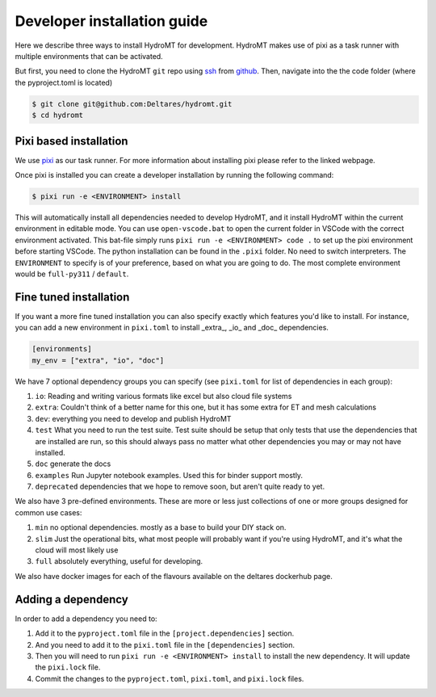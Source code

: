 .. _dev_install:

Developer installation guide
^^^^^^^^^^^^^^^^^^^^^^^^^^^^

Here we describe three ways to install HydroMT for development.
HydroMT makes use of pixi as a task runner with multiple environments that can be activated.

But first, you need to clone the HydroMT ``git`` repo using
`ssh <https://docs.github.com/en/authentication/connecting-to-github-with-ssh/adding-a-new-ssh-key-to-your-github-account>`_
from `github <https://github.com/Deltares/hydromt.git>`_.
Then, navigate into the the code folder (where the pyproject.toml is located)

.. code-block:: console

    $ git clone git@github.com:Deltares/hydromt.git
    $ cd hydromt


Pixi based installation
---------------------------

We use `pixi <https://prefix.dev/docs/pixi/overview>`_ as our task runner. For more information about installing pixi please refer to the linked webpage.

Once pixi is installed you can create a developer installation by running the following command:

.. code-block:: console

    $ pixi run -e <ENVIRONMENT> install

This will automatically install all dependencies needed to develop HydroMT, and it install HydroMT within the current environment in editable mode.
You can use ``open-vscode.bat`` to open the current folder in VSCode with the correct environment activated.
This bat-file simply runs ``pixi run -e <ENVIRONMENT> code .`` to set up the pixi environment before starting VSCode.
The python installation can be found in the ``.pixi`` folder. No need to switch interpreters.
The ``ENVIRONMENT`` to specify is of your preference, based on what you are going to do.
The most complete environment would be ``full-py311`` / ``default``.


Fine tuned installation
-----------------------

If you want a more fine tuned installation you can also specify exactly which features you'd like to install.
For instance, you can add a new environment in ``pixi.toml`` to install _extra_, _io_ and _doc_ dependencies.

.. code-block:: toml

    [environments]
    my_env = ["extra", "io", "doc"]

We have 7 optional dependency groups you can specify (see ``pixi.toml`` for list of dependencies in each group):

1. ``io``: Reading and writing various formats like excel but also cloud file systems
2. ``extra``: Couldn't think of a better name for this one, but it has some extra for ET and mesh calculations
3. ``dev``: everything you need to develop and publish HydroMT
4. ``test`` What you need to run the test suite. Test suite should be setup that only tests that use the dependencies that are installed are run, so this should always pass no matter what other dependencies you may or may not have installed.
5. ``doc`` generate the docs
6. ``examples`` Run Jupyter notebook examples. Used this for binder support mostly.
7. ``deprecated`` dependencies that we hope to remove soon, but aren't quite ready to yet.


We also have 3 pre-defined environments. These are more or less just collections of one or more groups designed for common use cases:

1. ``min`` no optional dependencies. mostly as a base to build your DIY stack on.
2. ``slim`` Just the operational bits, what most people will probably want if you're using HydroMT, and it's what the cloud will most likely use
3. ``full`` absolutely everything, useful for developing.

We also have docker images for each of the flavours available on the deltares dockerhub page.

Adding a dependency
-------------------

In order to add a dependency you need to:

1. Add it to the ``pyproject.toml`` file in the ``[project.dependencies]`` section.
2. And you need to add it to the ``pixi.toml`` file in the ``[dependencies]`` section.
3. Then you will need to run ``pixi run -e <ENVIRONMENT> install`` to install the new dependency. It will update the ``pixi.lock`` file.
4. Commit the changes to the ``pyproject.toml``, ``pixi.toml``, and ``pixi.lock`` files.
